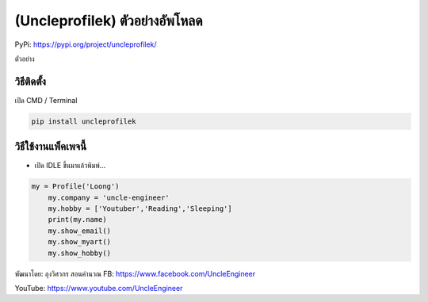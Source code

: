 (Uncleprofilek) ตัวอย่างอัพโหลด
===============================

PyPi: https://pypi.org/project/uncleprofilek/

ตัวอย่าง

วิธีติดตั้ง
~~~~~~~~~~~

เปิด CMD / Terminal

.. code:: python

   pip install uncleprofilek

วิธีใช้งานแพ็คเพจนี้
~~~~~~~~~~~~~~~~~~~~

-  เปิด IDLE ขึ้นมาแล้วพิมพ์…

.. code:: python

   my = Profile('Loong')
       my.company = 'uncle-engineer'
       my.hobby = ['Youtuber','Reading','Sleeping']
       print(my.name)
       my.show_email()
       my.show_myart()
       my.show_hobby()

พัฒนาโดย: ลุงวิศวกร สอนคำนวณ FB: https://www.facebook.com/UncleEngineer

YouTube: https://www.youtube.com/UncleEngineer

